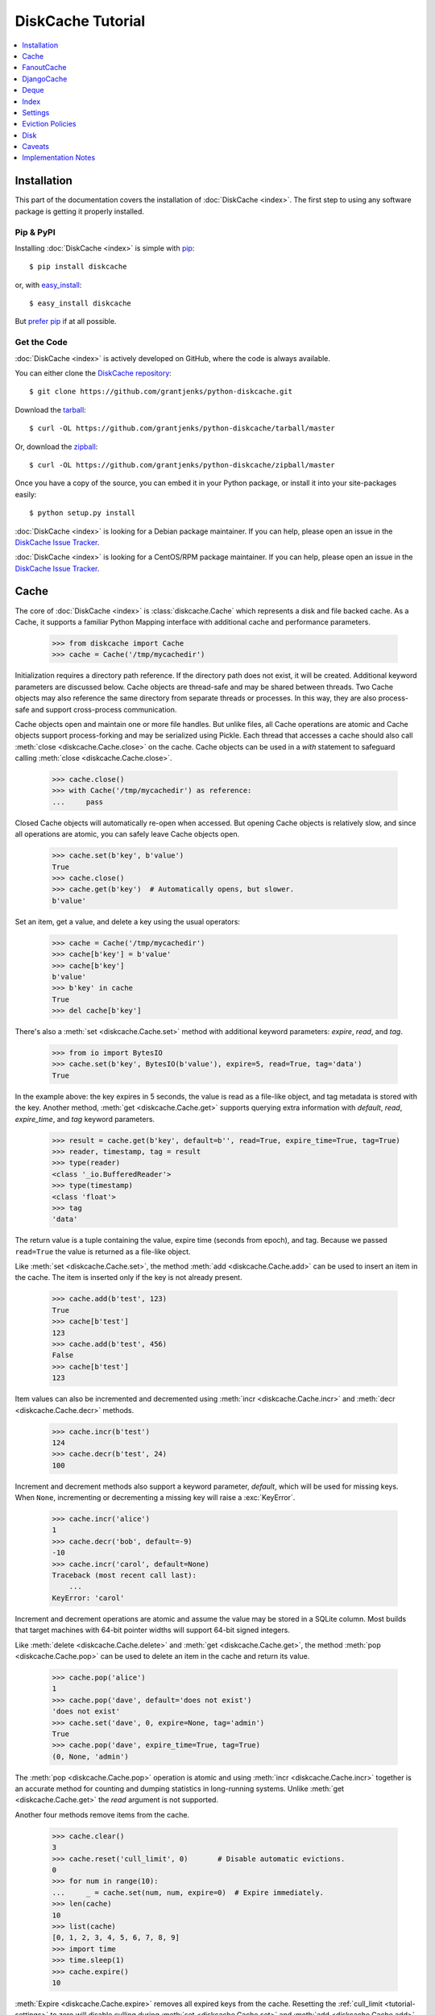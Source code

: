 DiskCache Tutorial
==================

.. contents::
   :depth: 1
   :local:

Installation
------------

This part of the documentation covers the installation of :doc:`DiskCache
<index>`. The first step to using any software package is getting it properly
installed.

Pip & PyPI
..........

Installing :doc:`DiskCache <index>` is simple with `pip
<https://pip.pypa.io/en/stable/>`_::

    $ pip install diskcache

or, with `easy_install <https://setuptools.readthedocs.io/en/latest/easy_install.html>`_::

    $ easy_install diskcache

But `prefer pip <https://packaging.python.org/pip_easy_install/>`_ if at all
possible.

Get the Code
............

:doc:`DiskCache <index>` is actively developed on GitHub, where the code is
always available.

You can either clone the `DiskCache repository <https://github.com/grantjenks/python-diskcache>`_::

    $ git clone https://github.com/grantjenks/python-diskcache.git

Download the `tarball <https://github.com/grantjenks/python-diskcache/tarball/master>`_::

    $ curl -OL https://github.com/grantjenks/python-diskcache/tarball/master

Or, download the `zipball <https://github.com/grantjenks/python-diskcache/zipball/master>`_::

    $ curl -OL https://github.com/grantjenks/python-diskcache/zipball/master

Once you have a copy of the source, you can embed it in your Python package,
or install it into your site-packages easily::

    $ python setup.py install

:doc:`DiskCache <index>` is looking for a Debian package maintainer. If you can
help, please open an issue in the `DiskCache Issue Tracker
<https://github.com/grantjenks/python-diskcache/issues/>`_.

:doc:`DiskCache <index>` is looking for a CentOS/RPM package maintainer.  If
you can help, please open an issue in the `DiskCache Issue Tracker
<https://github.com/grantjenks/python-diskcache/issues/>`_.

.. _tutorial-cache:

Cache
-----

The core of :doc:`DiskCache <index>` is :class:`diskcache.Cache` which
represents a disk and file backed cache. As a Cache, it supports a familiar
Python Mapping interface with additional cache and performance parameters.

    >>> from diskcache import Cache
    >>> cache = Cache('/tmp/mycachedir')

Initialization requires a directory path reference. If the directory path does
not exist, it will be created. Additional keyword parameters are discussed
below. Cache objects are thread-safe and may be shared between threads. Two
Cache objects may also reference the same directory from separate threads or
processes. In this way, they are also process-safe and support cross-process
communication.

Cache objects open and maintain one or more file handles. But unlike files, all
Cache operations are atomic and Cache objects support process-forking and may
be serialized using Pickle. Each thread that accesses a cache should also call
:meth:`close <diskcache.Cache.close>` on the cache. Cache objects can be used
in a `with` statement to safeguard calling :meth:`close
<diskcache.Cache.close>`.

    >>> cache.close()
    >>> with Cache('/tmp/mycachedir') as reference:
    ...     pass

Closed Cache objects will automatically re-open when accessed. But opening
Cache objects is relatively slow, and since all operations are atomic, you can
safely leave Cache objects open.

    >>> cache.set(b'key', b'value')
    True
    >>> cache.close()
    >>> cache.get(b'key')  # Automatically opens, but slower.
    b'value'

Set an item, get a value, and delete a key using the usual operators:

    >>> cache = Cache('/tmp/mycachedir')
    >>> cache[b'key'] = b'value'
    >>> cache[b'key']
    b'value'
    >>> b'key' in cache
    True
    >>> del cache[b'key']

There's also a :meth:`set <diskcache.Cache.set>` method with additional keyword
parameters: `expire`, `read`, and `tag`.

    >>> from io import BytesIO
    >>> cache.set(b'key', BytesIO(b'value'), expire=5, read=True, tag='data')
    True

In the example above: the key expires in 5 seconds, the value is read as a
file-like object, and tag metadata is stored with the key. Another method,
:meth:`get <diskcache.Cache.get>` supports querying extra information with
`default`, `read`, `expire_time`, and `tag` keyword parameters.

    >>> result = cache.get(b'key', default=b'', read=True, expire_time=True, tag=True)
    >>> reader, timestamp, tag = result
    >>> type(reader)
    <class '_io.BufferedReader'>
    >>> type(timestamp)
    <class 'float'>
    >>> tag
    'data'

The return value is a tuple containing the value, expire time (seconds from
epoch), and tag. Because we passed ``read=True`` the value is returned as a
file-like object.

Like :meth:`set <diskcache.Cache.set>`, the method :meth:`add
<diskcache.Cache.add>` can be used to insert an item in the cache. The item is
inserted only if the key is not already present.

    >>> cache.add(b'test', 123)
    True
    >>> cache[b'test']
    123
    >>> cache.add(b'test', 456)
    False
    >>> cache[b'test']
    123

Item values can also be incremented and decremented using :meth:`incr
<diskcache.Cache.incr>` and :meth:`decr <diskcache.Cache.decr>` methods.

    >>> cache.incr(b'test')
    124
    >>> cache.decr(b'test', 24)
    100

Increment and decrement methods also support a keyword parameter, `default`,
which will be used for missing keys. When ``None``, incrementing or
decrementing a missing key will raise a :exc:`KeyError`.

    >>> cache.incr('alice')
    1
    >>> cache.decr('bob', default=-9)
    -10
    >>> cache.incr('carol', default=None)
    Traceback (most recent call last):
        ...
    KeyError: 'carol'

Increment and decrement operations are atomic and assume the value may be
stored in a SQLite column. Most builds that target machines with 64-bit pointer
widths will support 64-bit signed integers.

Like :meth:`delete <diskcache.Cache.delete>` and :meth:`get
<diskcache.Cache.get>`, the method :meth:`pop <diskcache.Cache.pop>` can be
used to delete an item in the cache and return its value.

    >>> cache.pop('alice')
    1
    >>> cache.pop('dave', default='does not exist')
    'does not exist'
    >>> cache.set('dave', 0, expire=None, tag='admin')
    True
    >>> cache.pop('dave', expire_time=True, tag=True)
    (0, None, 'admin')

The :meth:`pop <diskcache.Cache.pop>` operation is atomic and using :meth:`incr
<diskcache.Cache.incr>` together is an accurate method for counting and dumping
statistics in long-running systems. Unlike :meth:`get <diskcache.Cache.get>`
the `read` argument is not supported.

Another four methods remove items from the cache.

    >>> cache.clear()
    3
    >>> cache.reset('cull_limit', 0)       # Disable automatic evictions.
    0
    >>> for num in range(10):
    ...     _ = cache.set(num, num, expire=0)  # Expire immediately.
    >>> len(cache)
    10
    >>> list(cache)
    [0, 1, 2, 3, 4, 5, 6, 7, 8, 9]
    >>> import time
    >>> time.sleep(1)
    >>> cache.expire()
    10

:meth:`Expire <diskcache.Cache.expire>` removes all expired keys from the
cache. Resetting the :ref:`cull_limit <tutorial-settings>` to zero will disable
culling during :meth:`set <diskcache.Cache.set>` and :meth:`add
<diskcache.Cache.add>` operations. Because culling is performed lazily, the
reported length of the cache includes expired items. Iteration likewise
includes expired items because it is a read-only operation. To exclude expired
items you must explicitly call :meth:`expire <diskcache.Cache.expire>` which
works regardless of the :ref:`cull_limit <tutorial-settings>`.

    >>> for num in range(100):
    ...     _ = cache.set(num, num, tag='odd' if num % 2 else 'even')
    >>> cache.evict('even')
    50

.. _tutorial-tag-index:

:meth:`Evict <diskcache.Cache.evict>` removes all the keys with a matching
tag. The default tag is ``None``. Tag values may be any of integer, float,
string, bytes and None. To accelerate the eviction of items by tag, an index
can be created. To do so, initialize the cache with ``tag_index=True``.

    >>> cache = Cache('/tmp/mycachedir', tag_index=True)
    >>> for num in range(100):
    ...     _ = cache.set(num, num, tag=(num % 2))
    >>> cache.evict(0)
    50

Likewise, the tag index may be created or dropped using methods::

    >>> cache.drop_tag_index()
    >>> cache.tag_index
    0
    >>> cache.create_tag_index()
    >>> cache.tag_index
    1

But prefer initializing the cache with a tag index rather than explicitly
creating or dropping the tag index.

To manually enforce the cache's size limit, use the :meth:`cull
<diskcache.Cache.cull>` method. :meth:`Cull <diskcache.Cache.cull>` begins by
removing expired items from the cache and then uses the eviction policy to
remove items until the cache volume is less than the size limit.

    >>> cache.clear()
    50
    >>> cache.reset('size_limit', int(1e6))
    1000000
    >>> cache.reset('cull_limit', 0)
    0
    >>> for count in range(1000):
    ...     cache[count] = b'A' * 1000
    >>> cache.volume() > int(1e6)
    True
    >>> cache.cull() > 0
    True
    >>> cache.volume() < int(1e6)
    True

Some users may defer all culling to a cron-like process by setting the
:ref:`cull_limit <tutorial-settings>` to zero and calling :meth:`cull
<diskcache.Cache.cull>` to manually remove items. Like :meth:`evict
<diskcache.Cache.evict>` and :meth:`expire <diskcache.Cache.expire>`, calls to
:meth:`cull <diskache.Cache.cull>` will work regardless of the :ref:`cull_limit
<tutorial-settings>`.

:meth:`Clear <diskcache.Cache.clear>` simply removes all items from the cache.

    >>> cache.clear() > 0
    True

Each of these methods is designed to work concurrent to others. None of them
block readers or writers in other threads or processes.

Lastly, three methods support metadata about the cache. The first is
:meth:`volume <diskcache.Cache.volume>` which returns the estimated total size
in bytes of the cache directory on disk.

    >>> cache.volume() < int(1e5)
    True

.. _tutorial-statistics:

The second is :meth:`stats <diskcache.Cache.stats>` which returns cache hits
and misses. Cache statistics must first be enabled.

    >>> cache.stats(enable=True)
    (0, 0)
    >>> for num in range(100):
    ...     _ = cache.set(num, num)
    >>> for num in range(150):
    ...     _ = cache.get(num)
    >>> hits, misses = cache.stats(enable=False, reset=True)
    >>> (hits, misses)
    (100, 50)

Cache statistics are useful when evaluating different :ref:`eviction policies
<tutorial-eviction-policies>`. By default, statistics are disabled as they
incur an extra overhead on cache lookups. Increment and decrement operations
are not counted in cache statistics.

The third is :meth:`check <diskcache.Cache.check>` which verifies cache
consistency. It can also fix inconsistencies and reclaim unused space. The
return value is a list of warnings.

.. _tutorial-fanoutcache:

FanoutCache
-----------

Built atop :class:`Cache <diskcache.Cache>` is :class:`diskcache.FanoutCache`
which automatically `shards` the underlying database. `Sharding`_ is the
practice of horizontally partitioning data. Here it is used to decrease
blocking writes. While readers and writers do not block each other, writers
block other writers. Therefore a shard for every concurrent writer is
suggested. This will depend on your scenario. The default value is 8.

Another parameter, `timeout`, sets a limit on how long to wait for database
transactions. Transactions are used for every operation that writes to the
database. When the timeout expires, a :exc:`diskcache.Timeout` error is raised
internally. This `timeout` parameter is also present on
:class:`diskcache.Cache`. When a :exc:`Timeout <diskcache.Timeout>` error
occurs in :class:`Cache <diskcache.Cache>` methods, the exception is raised to
the caller. In contrast, :class:`FanoutCache <diskcache.FanoutCache>` catches
timeout errors and aborts the operation. As a result, :meth:`set
<diskcache.FanoutCache.set>` and :meth:`delete <diskcache.FanoutCache.delete>`
methods may silently fail. Most methods that handle :exc:`Timeout
<diskcache.Timeout>` exceptions also include a `retry` keyword parameter
(default ``False``) to automatically repeat attempts that timeout. The Mapping
interface operators: :meth:`cache[key] <diskcache.FanoutCache.__getitem__>`,
:meth:`cache[key] = value <diskcache.FanoutCache.__setitem__>`, and :meth:`del
cache[key] <diskcache.FanoutCache.__delitem__>` automatically retry operations
when :exc:`Timeout <diskcache.Timeout>` errors occur. :class:`FanoutCache
<diskcache.FanoutCache>` will never raise a :exc:`Timeout <diskcache.Timeout>`
exception. The default `timeout` is 0.010 (10 milliseconds).

    >>> from diskcache import FanoutCache
    >>> cache = FanoutCache('/tmp/mycachedir', shards=4, timeout=1)

The example above creates a cache in the local ``/tmp/mycachedir`` directory
with four shards and a one second timeout. Operations will attempt to abort if
they take longer than one second. The remaining API of :class:`FanoutCache
<diskcache.FanoutCache>` matches :class:`Cache <diskcache.Cache>` as described
above.

:class:`FanoutCache <diskcache.FanoutCache>` adds an additional feature:
:meth:`memoizing <diskcache.FanoutCache.memoize>` cache decorator. The
decorator wraps a callable and caches arguments and return values.

    >>> from diskcache import FanoutCache
    >>> cache = FanoutCache('/tmp/diskcache/fanoutcache')
    >>> @cache.memoize(typed=True, expire=1, tag='fib')
    ... def fibonacci(number):
    ...     if number == 0:
    ...         return 0
    ...     elif number == 1:
    ...         return 1
    ...     else:
    ...         return fibonacci(number - 1) + fibonacci(number - 2)
    >>> print(sum(fibonacci(number=value) for value in range(100)))
    573147844013817084100

The arguments to memoize are like those for `functools.lru_cache
<https://docs.python.org/3/library/functools.html#functools.lru_cache>`_ and
:meth:`FanoutCache.set <diskcache.FanoutCache.set>`. Remember to call
:meth:`memoize <diskcache.FanoutCache.memoize>` when decorating a callable. If
you forget, then a TypeError will occur.

    >>> @cache.memoize
    ... def test():
    ...     pass
    Traceback (most recent call last):
        ...
    TypeError: name cannot be callable

Observe the lack of parenthenses after :meth:`memoize
<diskcache.FanoutCache.set>` above.

.. _`Sharding`: https://en.wikipedia.org/wiki/Shard_(database_architecture)

.. _tutorial-djangocache:

DjangoCache
-----------

:class:`diskcache.DjangoCache` uses :class:`FanoutCache
<diskcache.FanoutCache>` to provide a Django-compatible cache interface. With
:doc:`DiskCache <index>` installed, you can use :class:`DjangoCache
<diskcache.DjangoCache>` in your settings file.

.. code-block:: python

    CACHES = {
        'default': {
            'BACKEND': 'diskcache.DjangoCache',
            'LOCATION': '/path/to/cache/directory',
            'TIMEOUT': 300,
            # ^-- Django setting for default timeout of each key.
            'SHARDS': 8,
            'DATABASE_TIMEOUT': 0.010,  # 10 milliseconds
            # ^-- Timeout for each DjangoCache database transaction.
            'OPTIONS': {
                'size_limit': 2 ** 30   # 1 gigabyte
            },
        },
    }

As with :class:`FanoutCache <diskcache.FanoutCache>` above, these settings
create a Django-compatible cache with eight shards and a 10ms timeout. You can
pass further settings via the ``OPTIONS`` mapping as shown in the Django
documentation. Only the ``BACKEND`` and ``LOCATION`` keys are necessary in the
above example. The other keys simply display their default
value. :class:`DjangoCache <diskcache.DjangoCache>` will never raise a
:exc:`Timeout <diskcache.Timeout>` exception. But unlike :class:`FanoutCache
<diskcache.FanoutCache>`, the keyword parameter `retry` defaults to ``True``
for :class:`DjangoCache <diskcache.DjangoCache>` methods.

The API of :class:`DjangoCache <diskcache.DjangoCache>` is a superset of the
functionality described in the `Django documentation on caching`_ and includes
many :class:`FanoutCache <diskcache.FanoutCache>` features.

:class:`DjangoCache <diskcache.DjangoCache>` also works well with `X-Sendfile`
and `X-Accel-Redirect` headers.

.. code-block:: python

    from django.core.cache import cache

    def media(request, path):
        try:
            with cache.read(path) as reader:
                response = HttpResponse()
                response['X-Accel-Redirect'] = reader.name
                return response
        except KeyError:
            # Handle cache miss.

When values are :meth:`set <diskcache.DjangoCache.set>` using ``read=True``
they are guaranteed to be stored in files. The full path is available on the
file handle in the `name` attribute. Remember to also include the
`Content-Type` header if known.

.. _`Django documentation on caching`: https://docs.djangoproject.com/en/1.9/topics/cache/#the-low-level-cache-api

Deque
-----

:class:`diskcache.Deque` (pronounced "deck") uses a :class:`Cache
<diskcache.Cache>` to provide a `collections.deque
<https://docs.python.org/3/library/collections.html#collections.deque>`_-compatible
double-ended queue. Deques are a generalization of stacks and queues with fast
access and editing at both front and back sides. :class:`Deque
<diskcache.Deque>` objects inherit the benefits of the :class:`Cache
<diskcache.Cache>` objects but never evict items.

    >>> from diskcache import Deque
    >>> deque = Deque(range(5, 10))
    >>> deque.pop()
    9
    >>> deque.popleft()
    5
    >>> deque.appendleft('foo')
    >>> len(deque)
    4
    >>> type(deque.directory)
    <class 'str'>
    >>> other = Deque(directory=deque.directory)
    >>> len(other)
    4
    >>> other.popleft()
    'foo'

:class:`Deque <diskcache.Deque>` objects provide an efficient and safe means of
cross-thread and cross-process communication. :class:`Deque <diskcache.Deque>`
objects are also useful in scenarios where contents should remain persistent or
limitations prohibit holding all items in memory at the same time.

Index
-----

:class:`diskcache.Index` uses a :class:`Cache <diskcache.Cache>` to provide a
`mutable mapping
<https://docs.python.org/3/library/collections.abc.html#collections-abstract-base-classes>`_
and `ordered dictionary
<https://docs.python.org/3/library/collections.html#collections.OrderedDict>`_
interface. :class:`Index <diskcache.Index>` objects inherit the benefits of
:class:`Cache <diskcache.Cache>` objects but never evict items.

    >>> from diskcache import Index
    >>> index = Index([('a', 1), ('b', 2), ('c', 3)])
    >>> 'b' in index
    True
    >>> index['c']
    3
    >>> del index['a']
    >>> len(index)
    2
    >>> other = Index(index.directory)
    >>> len(other)
    2
    >>> other.popitem(last=False)
    ('b', 2)

:class:`Index <diskcache.Index>` objects provide an efficient and safe means of
cross-thread and cross-process communication. :class:`Index <diskcache.Index>`
objects are also useful in scenarios where contents should remain persistent or
limitations prohibit holding all items in memory at the same time.

.. _tutorial-settings:

Settings
--------

A variety of settings are available to improve performance. These values are
stored in the database for durability and to communicate between
processes. Each value is cached in an attribute with matching name. Attributes
are updated using :meth:`reset <diskcache.Cache.reset>`. Attributes are set
during initialization when passed as keyword arguments.

* `size_limit`, default one gigabyte. The maximum on-disk size of the cache.
* `cull_limit`, default ten. The maximum number of keys to cull when adding a
  new item. Set to zero to disable automatic culling. Some systems may disable
  automatic culling in exchange for a cron-like job that regularly calls
  :meth:`cull <diskcache.Cache.cull>` in a separate process.
* `statistics`, default False, disabled. The setting to collect :ref:`cache
  statistics <tutorial-statistics>`.
* `tag_index`, default False, disabled. The setting to create a database
  :ref:`tag index <tutorial-tag-index>` for :meth:`evict
  <diskcache.Cache.evict>`.
* `eviction_policy`, default "least-recently-stored". The setting to determine
  :ref:`eviction policy <tutorial-eviction-policies>`.

The :meth:`reset <diskcache.FanoutCache.reset>` method accepts an optional
second argument that updates the corresponding value in the database. The
return value is the latest retrieved from the database. Notice that attributes
are updated lazily. Prefer idioms like :meth:`len
<diskcache.FanoutCache.__len__>`, :meth:`volume
<diskcache.FanoutCache.volume>`, and :meth:`keyword arguments
<diskcache.FanoutCache.__init__>` rather than using :meth:`reset
<diskcache.FanoutCache.reset>` directly.

    >>> cache = Cache('/tmp/mycachedir', size_limit=int(4e9))
    >>> cache.clear()
    100
    >>> cache.size_limit
    4000000000
    >>> cache.disk_min_file_size
    32768
    >>> cache.reset('cull_limit', 0)  # Disable automatic evictions.
    0
    >>> cache.set(b'key', 1.234)
    True
    >>> cache.count           # Stale attribute.
    100
    >>> cache.reset('count')  # Prefer: len(cache)
    1

More settings correspond to :ref:`Disk <tutorial-disk>` attributes. Each of
these may be specified when initializing the :ref:`Cache
<tutorial-cache>`. Changing these values will update the unprefixed attribute
on the :class:`Disk <diskcache.Disk>` object.

* `disk_min_file_size`, default 32 kilobytes. The minimum size to store a value
  in a file.
* `disk_pickle_protocol`, default highest Pickle protocol. The Pickle protocol
  to use for data types that are not natively supported.

An additional set of attributes correspond to SQLite pragmas. Changing these
values will also execute the appropriate ``PRAGMA`` statement. See the `SQLite
pragma documentation`_ for more details.

* `sqlite_auto_vacuum`, default 1, "FULL".
* `sqlite_cache_size`, default 8,192 pages.
* `sqlite_journal_mode`, default "wal".
* `sqlite_mmap_size`, default 64 megabytes.
* `sqlite_synchronous`, default 1, "NORMAL".

Each of these settings can passed to :class:`DjangoCache
<diskcache.DjangoCache>` via the ``OPTIONS`` key mapping. Always measure before
and after changing the default values. Default settings are programmatically
accessible at :data:`diskcache.DEFAULT_SETTINGS`.

.. _`SQLite pragma documentation`: https://www.sqlite.org/pragma.html

.. _tutorial-eviction-policies:

Eviction Policies
-----------------

:doc:`DiskCache <index>` supports three eviction policies each with different
tradeoffs for accessing and storing items.

* `Least Recently Stored` is the default. Every cache item records the time it
  was stored in the cache. This policy adds an index to that field. On access,
  no update is required. Keys are evicted starting with the oldest stored
  keys. As :doc:`DiskCache <index>` was intended for large caches (gigabytes)
  this policy usually works well enough in practice.
* `Least Recently Used` is the most commonly used policy. An index is added to
  the access time field stored in the cache database. On every access, the
  field is updated. This makes every access into a read and write which slows
  accesses.
* `Least Frequently Used` works well in some cases. An index is added to the
  access count field stored in the cache database. On every access, the field
  is incremented. Every access therefore requires writing the database which
  slows accesses.

All clients accessing the cache are expected to use the same eviction
policy. The policy can be set during initialization using a keyword argument.

    >>> cache = Cache('/tmp/mydir')
    >>> cache.eviction_policy
    'least-recently-stored'
    >>> cache = Cache('/tmp/mydir', eviction_policy='least-frequently-used')
    >>> cache.eviction_policy
    'least-frequently-used'
    >>> cache.reset('eviction_policy', 'least-recently-used')
    'least-recently-used'

Though the eviction policy is changed, the previously created indexes will not
be dropped. Prefer to always specify the eviction policy as a keyword argument
to initialize the cache.

.. _tutorial-disk:

Disk
----

:class:`diskcache.Disk` objects are responsible for serializing and
deserializing data stored in the cache. Serialization behavior differs between
keys and values. In particular, keys are always stored in the cache metadata
database while values are sometimes stored separately in files.

To customize serialization, you may pass in a :class:`Disk <diskcache.Disk>`
subclass to initialize the cache. All clients accessing the cache are expected
to use the same serialization. The default implementation uses Pickle and the
example below uses compressed JSON.

.. code-block:: python

    import json, zlib

    class JSONDisk(diskcache.Disk):
        def __init__(self, directory, compress_level=1, **kwargs):
            self.compress_level = compress_level
            super(JSONDisk, self).__init__(directory, **kwargs)

        def put(self, key):
            json_bytes = json.dumps(key).encode('utf-8')
            data = zlib.compress(json_bytes, self.compress_level)
            return super(JSONDisk, self).put(data)

        def get(self, key, raw):
            data = super(JSONDisk, self).get(key, raw)
            return json.loads(zlib.decompress(data).decode('utf-8'))

        def store(self, value, read):
            if not read:
                json_bytes = json.dumps(value).encode('utf-8')
                value = zlib.compress(json_bytes, self.compress_level)
            return super(JSONDisk, self).store(value, read)

        def fetch(self, mode, filename, value, read):
            data = super(JSONDisk, self).fetch(mode, filename, value, read)
            if not read:
                data = json.loads(zlib.decompress(data).decode('utf-8'))
            return data

    with Cache('/tmp/mydir', disk=JSONDisk, disk_compress_level=6) as cache:
        pass

Four data types can be stored natively in the cache metadata database:
integers, floats, strings, and bytes. Other datatypes are converted to bytes
via the Pickle protocol. Beware that integers and floats like ``1`` and ``1.0``
will compare equal as keys just as in Python. All other equality comparisons
will require identical types.

Caveats
-------

Though :doc:`DiskCache <index>` has a dictionary-like interface, Python's `hash
protocol`_ is not used. Neither the `__hash__` nor `__eq__` methods are used
for lookups. Instead lookups depend on the serialization method defined by
:class:`Disk <diskcache.Disk>` objects. For strings, bytes, integers, and
floats, equality matches Python's definition. But large integers and all other
types will be converted to bytes using pickling and the bytes representation
will define equality.

:doc:`DiskCache <index>` uses SQLite to synchronize database access between
threads and processes and as such inherits all SQLite caveats. Most notably
SQLite is `not recommended`_ for use with Network File System (NFS) mounts. For
this reason, :doc:`DiskCache <index>` currently `performs poorly`_ on `Python
Anywhere`_. Users have also reported issues running inside of `Parallels`_
shared folders.

.. _`hash protocol`: https://docs.python.org/library/functions.html#hash
.. _`not recommended`: https://www.sqlite.org/faq.html#q5
.. _`performs poorly`: https://www.pythonanywhere.com/forums/topic/1847/
.. _`Python Anywhere`: https://www.pythonanywhere.com/
.. _`Parallels`: https://www.parallels.com/

Implementation Notes
--------------------

:doc:`DiskCache <index>` is mostly built on SQLite and the filesystem. Some
techniques used to improve performance:

* Shard database to distribute writes.
* Leverage SQLite native types: integers, floats, unicode, and bytes.
* Use SQLite write-ahead-log so reads and writes don't block each other.
* Use SQLite memory-mapped pages to accelerate reads.
* Store small values in SQLite database and large values in files.
* Always use a SQLite index for queries.
* Use SQLite triggers to maintain key count and database size.
